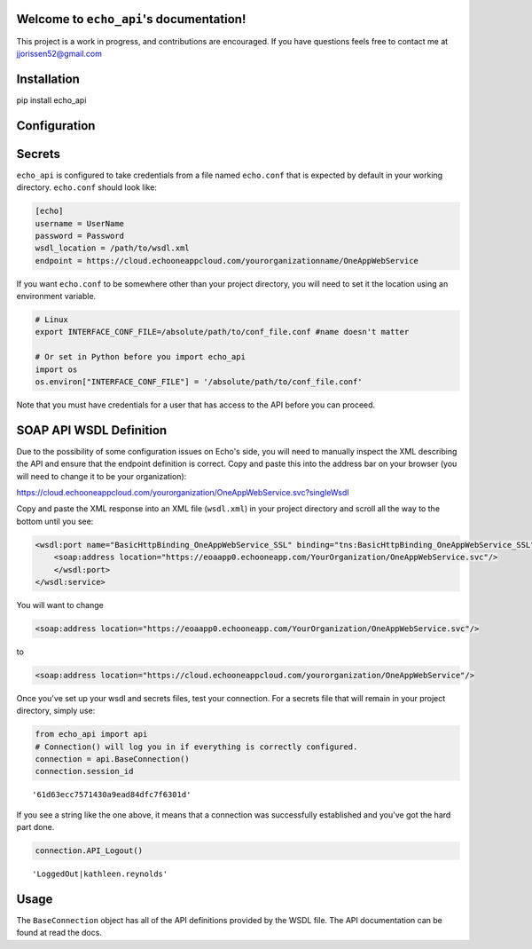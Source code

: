 
Welcome to ``echo_api``'s documentation!
========================================

This project is a work in progress, and contributions are encouraged. If
you have questions feels free to contact me at
`jjorissen52@gmail.com <#jjorissen52@gmail.com>`__

Installation
============

pip install echo_api

Configuration
=============

Secrets
=======

``echo_api`` is configured to take credentials from a file named
``echo.conf`` that is expected by default in your working directory.
``echo.conf`` should look like:

.. code:: ipython3

    [echo]
    username = UserName
    password = Password
    wsdl_location = /path/to/wsdl.xml
    endpoint = https://cloud.echooneappcloud.com/yourorganizationname/OneAppWebService

If you want ``echo.conf`` to be somewhere other than your project
directory, you will need to set it the location using an environment
variable.

.. code:: ipython3

    # Linux
    export INTERFACE_CONF_FILE=/absolute/path/to/conf_file.conf #name doesn't matter
    
    # Or set in Python before you import echo_api
    import os
    os.environ["INTERFACE_CONF_FILE"] = '/absolute/path/to/conf_file.conf'

Note that you must have credentials for a user that has access to the
API before you can proceed.

SOAP API WSDL Definition
========================

Due to the possibility of some configuration issues on Echo's side, you
will need to manually inspect the XML describing the API and ensure that
the endpoint definition is correct. Copy and paste this into the address
bar on your browser (you will need to change it to be your
organization):

https://cloud.echooneappcloud.com/yourorganization/OneAppWebService.svc?singleWsdl

Copy and paste the XML response into an XML file (``wsdl.xml``) in your
project directory and scroll all the way to the bottom until you see:

.. code:: ipython3

    <wsdl:port name="BasicHttpBinding_OneAppWebService_SSL" binding="tns:BasicHttpBinding_OneAppWebService_SSL">
        <soap:address location="https://eoaapp0.echooneapp.com/YourOrganization/OneAppWebService.svc"/>
        </wsdl:port>
    </wsdl:service>

You will want to change

.. code:: ipython3

    <soap:address location="https://eoaapp0.echooneapp.com/YourOrganization/OneAppWebService.svc"/>

to

.. code:: ipython3

    <soap:address location="https://cloud.echooneappcloud.com/yourorganization/OneAppWebService"/>

Once you've set up your wsdl and secrets files, test your connection.
For a secrets file that will remain in your project directory, simply
use:

.. code:: ipython3

    from echo_api import api
    # Connection() will log you in if everything is correctly configured.
    connection = api.BaseConnection()
    connection.session_id




.. parsed-literal::

    '61d63ecc7571430a9ead84dfc7f6301d'



If you see a string like the one above, it means that a connection was
successfully established and you've got the hard part done.

.. code:: ipython3

    connection.API_Logout()




.. parsed-literal::

    'LoggedOut|kathleen.reynolds'



Usage
=====

The ``BaseConnection`` object has all of the API definitions provided by
the WSDL file. The API documentation can be found at read the docs.
